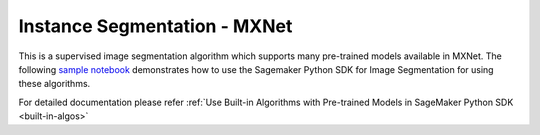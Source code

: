 ##############################
Instance Segmentation - MXNet
##############################

This is a supervised image segmentation algorithm which supports  many pre-trained models available in MXNet. The following
`sample notebook <https://github.com/aws/amazon-sagemaker-examples/blob/main/introduction_to_amazon_algorithms/jumpstart_instance_segmentation/Amazon_JumpStart_Instance_Segmentation.ipynb>`__
demonstrates how to use the Sagemaker Python SDK for Image Segmentation for using these algorithms.

For detailed documentation please refer :ref:`Use Built-in Algorithms with Pre-trained Models in SageMaker Python SDK <built-in-algos>`
